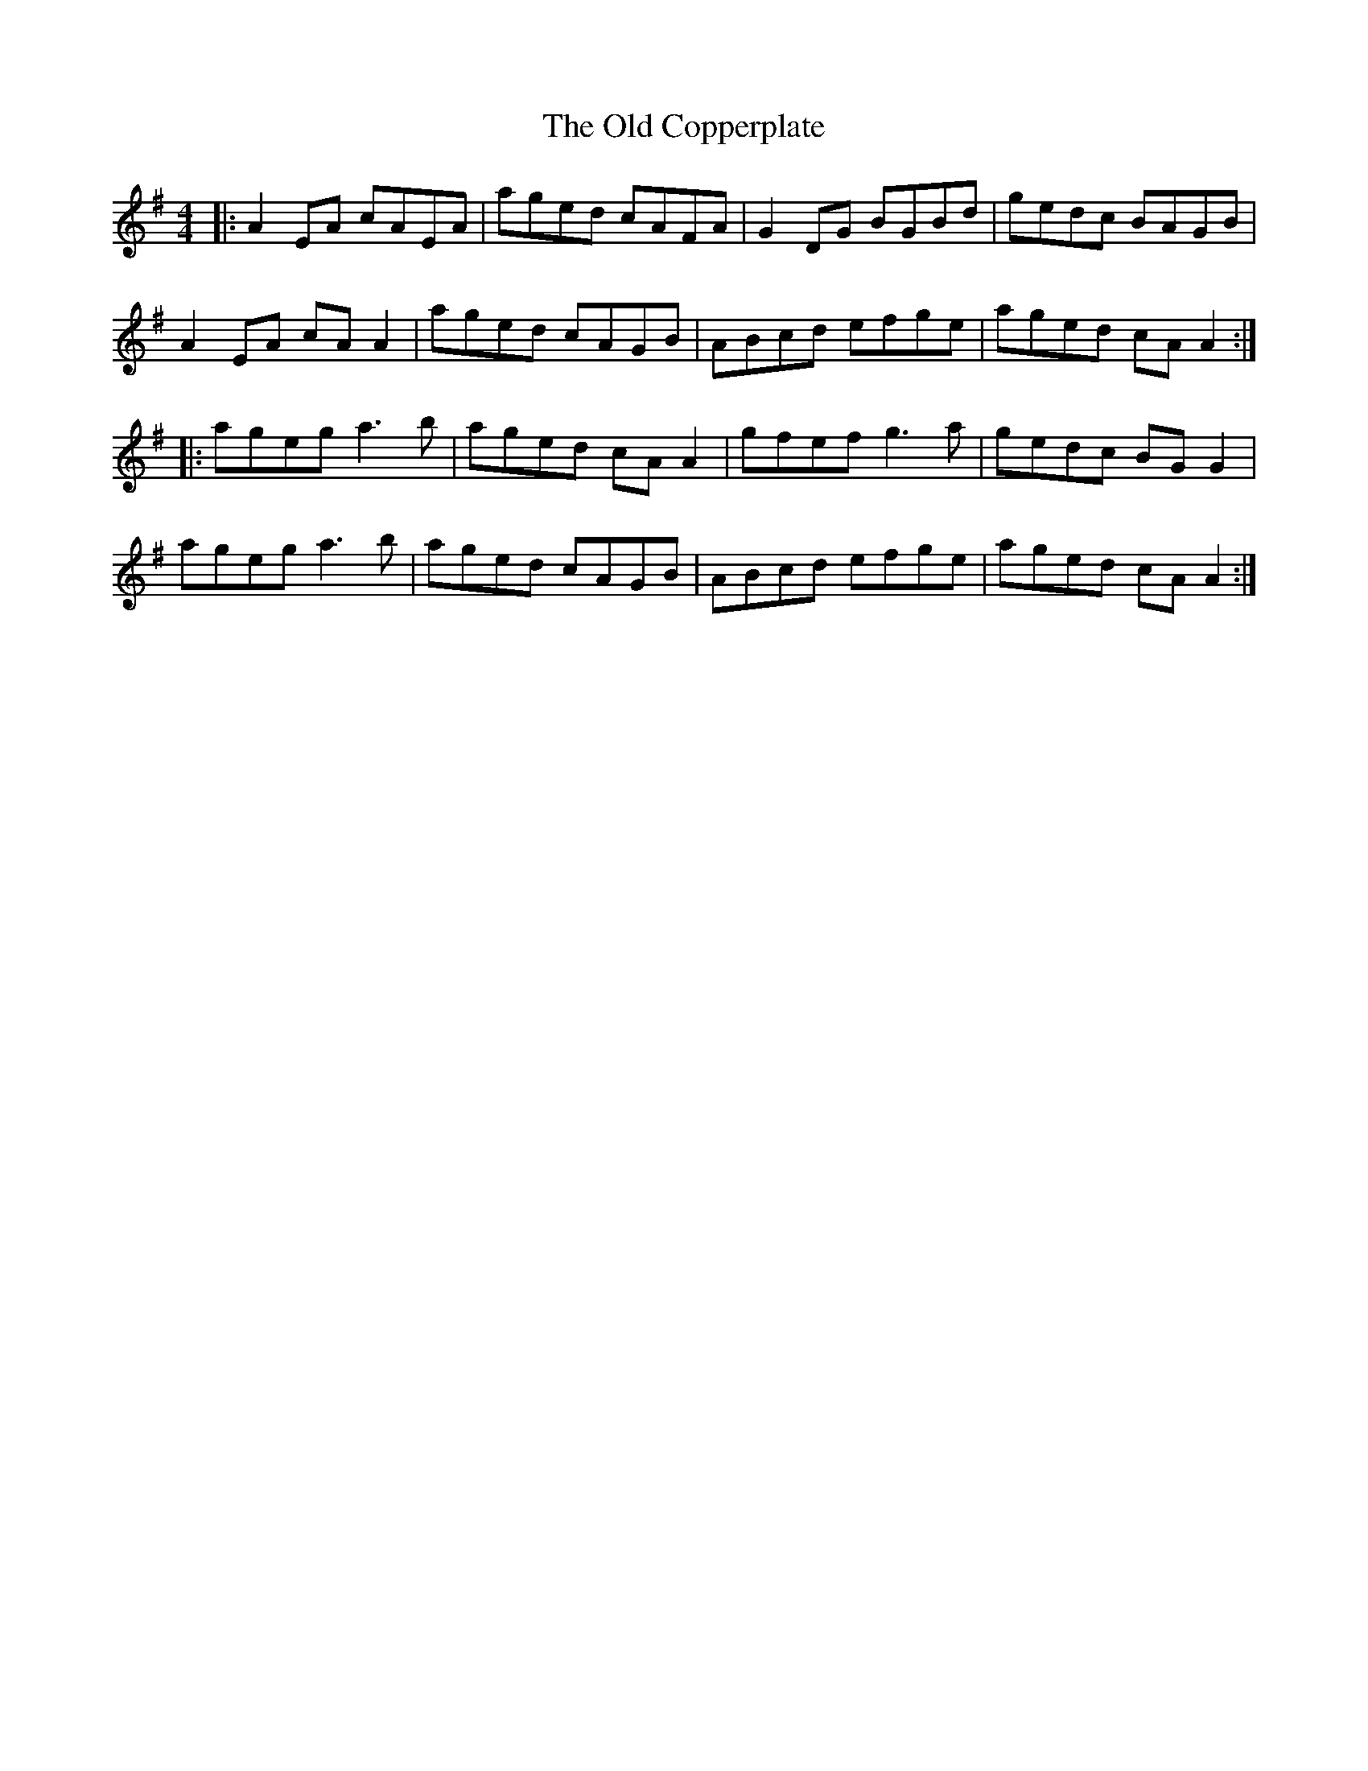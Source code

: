 X: 30151
T: Old Copperplate, The
R: reel
M: 4/4
K: Adorian
|:A2EA cAEA|aged cAFA|G2DG BGBd|gedc BAGB|
A2EA cAA2|aged cAGB|ABcd efge|aged cAA2:|
|:ageg a3b|aged cAA2|gfef g3a|gedc BGG2|
ageg a3b|aged cAGB|ABcd efge|aged cAA2:|

